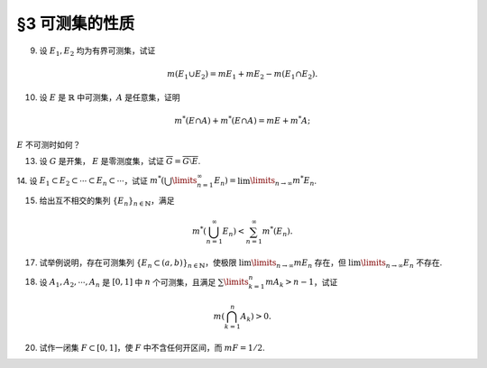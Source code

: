 §3 可测集的性质
------------------------------------------

.. _ex-2-9:

9. 设 :math:`E_1, E_2` 均为有界可测集，试证

.. math::

    m (E_1 \cup E_2) = m E_1 + m E_2 - m (E_1 \cap E_2).

.. proof:proof::

    因为 :math:`E_1, E_2` 均为有界可测集，所以 :math:`E_1 \cup E_2, E_1 \setminus E_2, E_2 \setminus E_1, E_1 \cap E_2` 均为有界可测集，且

    .. math::

        E_1 \cup E_2 = (E_1 \setminus E_2) \cup (E_2 \setminus E_1) \cup (E_1 \cap E_2)

    为可测集的不交并，所以根据测度的完全可加性有

    .. math::

        m (E_1 \cup E_2) = m (E_1 \setminus E_2) + m (E_2 \setminus E_1) + m (E_1 \cap E_2).

    另一方面，:math:`E_1` 有互斥分解 :math:`E_1 = (E_1 \setminus E_2) \cup (E_1 \cap E_2)`，所以根据测度的完全可加性有 :math:`m E_1 = m (E_1 \setminus E_2) + m (E_1 \cap E_2)`.
    同理 :math:`m E_2 = m (E_2 \setminus E_1) + m (E_1 \cap E_2)`，所以有

    .. math::

        m (E_1 \cup E_2) = m E_1 + m E_2 - m (E_1 \cap E_2).

10. 设 :math:`E` 是 :math:`\mathbb{R}` 中可测集，:math:`A` 是任意集，证明

.. math::

    m^* (E \cap A) + m^* (E \cap A) = m E + m^* A;

:math:`E` 不可测时如何？

.. proof:proof::

    由 Carathéodory 条件，对于任意集 :math:`A` 有

    .. math::

        m^* A = m^* (A \cap E) + m^* (A \cap \mathcal{C} E).

    对集 :math:`A \cup E` 再次应用 Carathéodory 条件，有

    .. math::

        m^* (A \cup E) = m^* ((A \cup E) \cap E) + m^* ((A \cup E) \cap \mathcal{C} E) = m E + m^* (A \cap \mathcal{C} E).

    两式消去共同项 :math:`m^* (A \cap \mathcal{C} E)` 即有

    .. math::

        m^* (E \cap A) + m^* (E \cap A) = m E + m^* A.

    当 :math:`E` 不可测时，我们只能根据内测度以及外测度的半可加性得到

    .. math::

        m^* (E \cap A) + m^* (E \cap A) \leqslant m^* E + m^* A, \\
        m_* (E \cap A) + m_* (E \cap A) \geqslant m_* E + m_* A.

13. 设 :math:`G` 是开集， :math:`E` 是零测度集，试证 :math:`\overline{G} = \overline{G \setminus E}`.

.. proof:proof::

    由于 :math:`G \supset G \setminus E`，所以 :math:`\overline{G} \supset \overline{G \setminus E}`. 假设这是一个真包含关系，
    那么存在 :math:`x \in \mathbb{R}` 以及 :math:`x` 的去心邻域 :math:`\mathring{U} (x)`，使得

    .. math::

        \mathring{U} (x) \cap G \neq \emptyset \\
        \mathring{U} (x) \cap (G \setminus E) = \emptyset.

    由于 :math:`G` 是开集，所以 :math:`\mathring{U} (x) \cap G` 也是开集。任取 :math:`\mathring{U} (x) \cap G` 的一个构成区间 :math:`(a, b)`,
    那么有 :math:`(a, b) \subset E`，这与 :math:`E` 是零测度集矛盾，所以 :math:`\overline{G} = \overline{G \setminus E}`.

.. _ex-2-14:

14. 设 :math:`E_1 \subset E_2 \subset \cdots \subset E_n \subset \cdots`，试证
:math:`m^* \left( \bigcup\limits_{n=1}^\infty E_n \right) = \lim\limits_{n \to \infty} m^* E_n`.

.. proof:proof::

    令 :math:`S = \bigcup\limits_{n=1}^\infty E_n`, 那么有 :math:`E_n \subset S`. 那么由外测度的单调性有

    .. math::

        m^* E_n \leqslant  m^* S.

    令 :math:`n \to \infty` 即有

    .. math::

        \lim\limits_{n \to \infty} m^* E_n \leqslant m^* S = m^* \left( \bigcup\limits_{n=1}^\infty E_n \right).

    另一方面，由 :ref:`勒贝格外测度的正则性 <reg_outer_measure>`, 即对于任意 :math:`E_n`，存在开集 :math:`G_{\delta}`-集 :math:`A_n \supset E_n`,
    使得 :math:`m A_n = m^* E_n`, 令

    .. math::

        C_n = \bigcap\limits_{k=n}^{\infty} A_k, \quad n \in \mathbb{N}.

    那么 :math:`C_n` 也是 :math:`G_{\delta}`-集，从而可测，而且 :math:`\{C_n\}` 构成（可测集的）渐张列，那么有

    .. math::

        m \left( \bigcup\limits_{n=1}^{\infty} C_n \right) = \lim\limits_{n \to \infty} m C_n.

    又由于有包含关系 :math:`E_n \subset C_n \subset A_n`, 以及 :math:`m A_n = m^* E_n`, 所以有

    .. math::

        m A_n = m C_n = m^* E_n, \quad n \in \mathbb{N},

    而且进一步有不等式

    .. math::

        m^* \left( \bigcup\limits_{n=1}^\infty E_n \right) \leqslant m \left( \bigcup\limits_{n=1}^\infty C_n \right) = \lim\limits_{n \to \infty} m C_n = \lim\limits_{n \to \infty} m^* E_n.

    综上所述，有 :math:`m^* \left( \bigcup\limits_{n=1}^\infty E_n \right) = \lim\limits_{n \to \infty} m^* E_n`.


15. 给出互不相交的集列 :math:`\{E_n\}_{n \in \mathbb{N}}`，满足

.. math::

    m^* \left( \bigcup_{n=1}^\infty E_n \right) < \sum_{n=1}^\infty m^* (E_n).

.. proof:proof::

    仿照 :ref:`第一章第 21 题 <ex-1-21>` 中的构造，也是本章第四节定理 4.1 中的构造，定义区间 :math:`[0, 1)` 上的一个等价关系为

    .. math::

        x \sim y \Longleftrightarrow x - y \in \mathbb{Q}, \quad x, y \in [0, 1),

    并从 :math:`[0, 1) / \sim` 的每个等价类中取一个元素，构成集合 :math:`E`, 那么由本章第四节定理 4.1 知 :math:`E` 是一个不可测集，
    从而有 :math:`m^* E > 0`, 否则它就是零测集，从而可测。令

    .. math::

        E_n = E + r_n \mod 1 = \{ x + r_n \mod 1 : x \in E \},

    :math:`n \in \mathbb{N}, \mathbb{Q} = \{r_n\}_{n \in \mathbb{N}}`, 那么 :math:`E_n` 互不相交，
    且 :math:`\bigcup\limits_{n=1}^\infty E_n = [0, 1)`, 从而有

    .. math::

        m^* \left( \bigcup_{n=1}^\infty E_n \right) = m^* [0, 1) = 1 < \sum_{n=1}^\infty m^* (E_n) = +\infty.

17. 试举例说明，存在可测集列 :math:`\{E_n \subset (a, b)\}_{n \in \mathbb{N}}`，使极限 :math:`\lim\limits_{n \to \infty} m E_n` 存在，但 :math:`\lim\limits_{n \to \infty} E_n` 不存在.

.. proof:solution::

    可以借用 :ref:`第一章第 6 题 <ex-1-6>` 中的例子，构造如下的可测集列

    .. math::

        E_n = \left\{ m / n : m \in \mathbb{Z} \right\} \cap (a, b), n \in \mathbb{N},

    那么每个 :math:`E_n` 都是有限集，从而 :math:`m E_n = 0`，于是极限 :math:`\lim\limits_{n \to \infty} m E_n` 存在，值为 :math:`0`，但是

    .. math::

        \varliminf\limits_{n} E_n & = \bigcup\limits\limits_{k=1}^{\infty} \bigcap\limits_{n=k}^{\infty} E_n = \mathbb{Z} \cap (a, b), \\
        \varlimsup\limits_{n} E_n & = \bigcap\limits\limits_{k=1}^{\infty} \bigcup\limits_{n=k}^{\infty} E_n = \mathbb{Q} \cap (a, b),

    两者不相等，所以 :math:`\lim\limits_{n \to \infty} E_n` 不存在.

18. 设 :math:`A_1, A_2, \cdots, A_n` 是 :math:`[0, 1]` 中 :math:`n` 个可测集，且满足 :math:`\sum\limits_{k=1}^n m A_k > n - 1`，试证

.. math::

    m \left( \bigcap_{k=1}^n A_k \right) > 0.

.. proof:proof::

    令 :math:`A = \bigcap\limits_{k=1}^n A_k`, 假设 :math:`m A = 0`, 令基本集 :math:`X = [0, 1]`, 那么有

    .. math::

        1 & = m \left( [0, 1] \setminus A \right) = m \left( [0, 1] \cap \mathcal{C} A \right) \\
        & = m \left( [0, 1] \cap \mathcal{C} \left( \bigcap\limits_{k=1}^n A_k \right) \right) = m \left( [0, 1] \cap \left( \bigcup\limits_{k=1}^n \mathcal{C} A_k \right) \right) \\
        & = m \left( \bigcup\limits_{k=1}^n \left( [0, 1] \cap \mathcal{C} A_k \right) \right) = m \left( \bigcup\limits_{k=1}^n \mathcal{C} A_k \right) \\
        & \leqslant \sum \limits_{k=1}^n m \mathcal{C} A_k = \sum \limits_{k=1}^n \left( 1 - m A_k \right) \\
        & = n - \sum \limits_{k=1}^n m A_k < 1,

    矛盾，所以 :math:`m A = m \left( \bigcap\limits_{k=1}^n A_k \right) > 0`.

20. 试作一闭集 :math:`F \subset [0, 1]`，使 :math:`F` 中不含任何开区间，而 :math:`m F = 1/2`.

.. proof:solution::

    按如下方法修改 Cantor 三分集的构造：第一次去掉中间的开区间，长度为 :math:`0 < a \leqslant 1/3`; 第二次从剩下的两个闭区间中去掉中间的开区间，
    长度为 :math:`a^2`; 依此构造，第 :math:`n` 次去掉剩下 :math:`2^{n-1}` 个闭区间中间的开区间，长度为 :math:`a^n`.
    这样，被去掉的开区间的总长度为

    .. math::

        \sum\limits_{n=1}^\infty 2^{n-1} a^n = \dfrac{a}{1 - 2a}.

    以上就是从 :math:`[0, 1]` 中挖去的开集的测度。那么得到的闭集的测度为

    .. math::

        1 - \dfrac{a}{1 - 2a} = \dfrac{1 - 3a}{1 - 2a},

    且不含任何开区间。当 :math:`a = 1/4` 时，闭集的测度为 :math:`1/2`.
